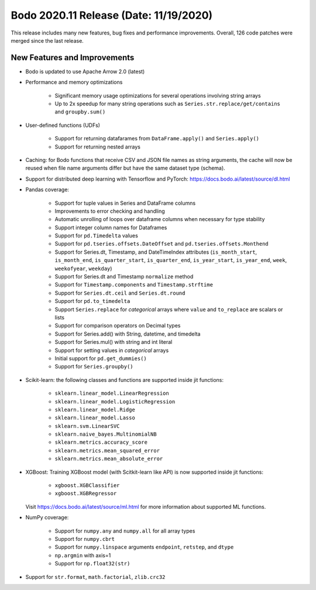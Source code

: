 .. _November_2020:

Bodo 2020.11 Release (Date: 11/19/2020)
~~~~~~~~~~~~~~~~~~~~~~~~~~~~~~~~~~~~~~~

This release includes many new features, bug fixes and performance improvements.
Overall, 126 code patches were merged since the last release.

New Features and Improvements
-----------------------------

- Bodo is updated to use Apache Arrow 2.0 (latest)

- Performance and memory optimizations

    - Significant memory usage optimizations for several operations involving string arrays
    - Up to 2x speedup for many string operations such as ``Series.str.replace/get/contains`` and ``groupby.sum()``


- User-defined functions (UDFs)

    - Support for returning datafarames from ``DataFrame.apply()`` and ``Series.apply()``
    - Support for returning nested arrays


- Caching: for Bodo functions that receive CSV and JSON file names as string arguments,
  the cache will now be reused when file name arguments differ but have the same
  dataset type (schema).

- Support for distributed deep learning with Tensorflow and PyTorch:
  https://docs.bodo.ai/latest/source/dl.html


- Pandas coverage:

    - Support for tuple values in Series and DataFrame columns
    - Improvements to error checking and handling
    - Automatic unrolling of loops over dataframe columns when necessary for type stability
    - Support integer column names for Dataframes
    - Support for ``pd.Timedelta`` values
    - Support for ``pd.tseries.offsets.DateOffset`` and ``pd.tseries.offsets.Monthend``
    - Support for Series.dt, Timestamp, and DateTimeIndex attributes (``is_month_start``, ``is_month_end``, ``is_quarter_start``, ``is_quarter_end``, ``is_year_start``, ``is_year_end``, ``week``, ``weekofyear``, ``weekday``)
    - Support for Series.dt and Timestamp ``normalize`` method
    - Support for ``Timestamp.components`` and ``Timestamp.strftime``
    - Support for ``Series.dt.ceil`` and ``Series.dt.round``
    - Support for ``pd.to_timedelta``
    - Support ``Series.replace`` for *categorical* arrays where ``value`` and ``to_replace`` are scalars or lists
    - Support for comparison operators on Decimal types
    - Support for Series.add() with String, datetime, and timedelta
    - Support for Series.mul() with string and int literal
    - Support for setting values in *categorical* arrays
    - Initial support for ``pd.get_dummies()``
    - Support for ``Series.groupby()``

- Scikit-learn:
  the following classes and functions are supported inside jit functions:

    - ``sklearn.linear_model.LinearRegression``
    - ``sklearn.linear_model.LogisticRegression``
    - ``sklearn.linear_model.Ridge``
    - ``sklearn.linear_model.Lasso``
    - ``sklearn.svm.LinearSVC``
    - ``sklearn.naive_bayes.MultinomialNB``
    - ``sklearn.metrics.accuracy_score``
    - ``sklearn.metrics.mean_squared_error``
    - ``sklearn.metrics.mean_absolute_error``

- XGBoost:
  Training XGBoost model (with Scitkit-learn like API) is now supported inside jit functions:

    - ``xgboost.XGBClassifier``
    - ``xgboost.XGBRegressor``

  Visit https://docs.bodo.ai/latest/source/ml.html for more information about supported ML functions.

- NumPy coverage:

    - Support for ``numpy.any`` and ``numpy.all`` for all array types
    - Support for ``numpy.cbrt``
    - Support for ``numpy.linspace`` arguments ``endpoint``, ``retstep``, and ``dtype``
    - ``np.argmin`` with axis=1
    - Support for ``np.float32(str)``

- Support for ``str.format``, ``math.factorial``, ``zlib.crc32``
